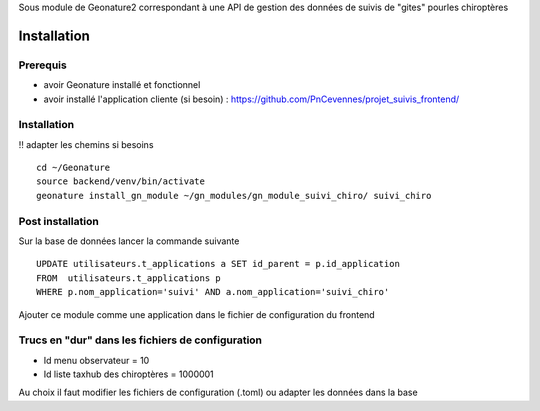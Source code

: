 Sous module de Geonature2 correspondant à une API de gestion des données de suivis de "gites" pourles chiroptères


Installation
============

Prerequis
---------

* avoir Geonature installé et fonctionnel
* avoir installé l'application cliente (si besoin) : https://github.com/PnCevennes/projet_suivis_frontend/

Installation
------------

!! adapter les chemins si besoins

::

   cd ~/Geonature
   source backend/venv/bin/activate
   geonature install_gn_module ~/gn_modules/gn_module_suivi_chiro/ suivi_chiro
   

Post installation
-----------------
Sur la base de données lancer la commande suivante

::
   
   UPDATE utilisateurs.t_applications a SET id_parent = p.id_application
   FROM  utilisateurs.t_applications p
   WHERE p.nom_application='suivi' AND a.nom_application='suivi_chiro'



Ajouter ce module comme une application dans le fichier de configuration du frontend


Trucs en "dur" dans les fichiers de configuration
-------------------------------------------------

* Id menu observateur = 10
* Id liste taxhub des chiroptères = 1000001

Au choix il faut modifier les fichiers de configuration (.toml) ou adapter les données dans la base




